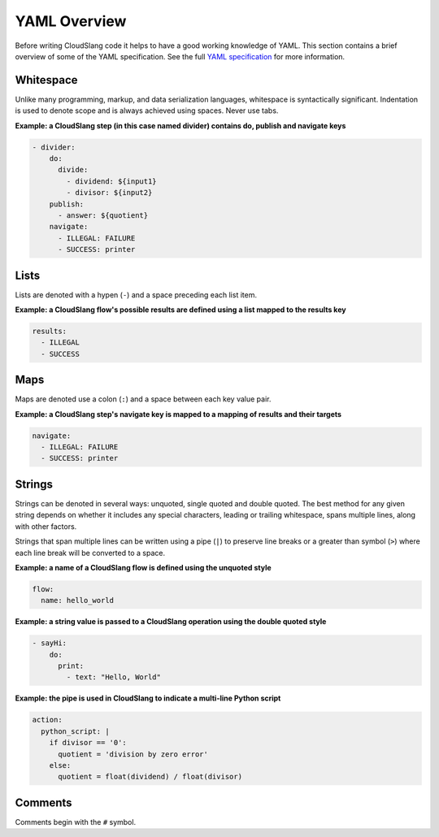 YAML Overview
+++++++++++++

Before writing CloudSlang code it helps to have a good working knowledge
of YAML. This section contains a brief overview of some of the YAML
specification. See the full `YAML
specification <http://www.yaml.org/spec/1.2/spec.html>`__ for more
information.

Whitespace
==========

Unlike many programming, markup, and data serialization languages,
whitespace is syntactically significant. Indentation is used to denote
scope and is always achieved using spaces. Never use tabs.

**Example: a CloudSlang step (in this case named divider) contains do,
publish and navigate keys**

.. code:: yaml

    - divider:
        do:
          divide:
            - dividend: ${input1}
            - divisor: ${input2}
        publish:
          - answer: ${quotient}
        navigate:
          - ILLEGAL: FAILURE
          - SUCCESS: printer

Lists
=====

Lists are denoted with a hypen (``-``) and a space preceding each list
item.

**Example: a CloudSlang flow's possible results are defined using a list
mapped to the results key**

.. code:: yaml

    results:
      - ILLEGAL
      - SUCCESS

Maps
====

Maps are denoted use a colon (``:``) and a space between each key value
pair.

**Example: a CloudSlang step's navigate key is mapped to a mapping of
results and their targets**

.. code:: yaml

    navigate:
      - ILLEGAL: FAILURE
      - SUCCESS: printer

Strings
=======

Strings can be denoted in several ways: unquoted, single quoted and
double quoted. The best method for any given string depends on whether
it includes any special characters, leading or trailing whitespace,
spans multiple lines, along with other factors.

Strings that span multiple lines can be written using a pipe (``|``) to
preserve line breaks or a greater than symbol (``>``) where each line
break will be converted to a space.

**Example: a name of a CloudSlang flow is defined using the unquoted
style**

.. code:: yaml

    flow:
      name: hello_world

**Example: a string value is passed to a CloudSlang operation using the double
quoted style**

.. code:: yaml

    - sayHi:
        do:
          print:
            - text: "Hello, World"

**Example: the pipe is used in CloudSlang to indicate a multi-line
Python script**

.. code:: yaml

    action:
      python_script: |
        if divisor == '0':
          quotient = 'division by zero error'
        else:
          quotient = float(dividend) / float(divisor)

Comments
========

Comments begin with the ``#`` symbol.
